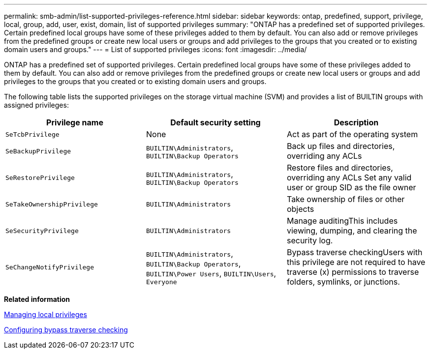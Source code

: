 ---
permalink: smb-admin/list-supported-privileges-reference.html
sidebar: sidebar
keywords: ontap, predefined, support, privilege, local, group, add, user, exist, domain, list of supported privileges
summary: "ONTAP has a predefined set of supported privileges. Certain predefined local groups have some of these privileges added to them by default. You can also add or remove privileges from the predefined groups or create new local users or groups and add privileges to the groups that you created or to existing domain users and groups."
---
= List of supported privileges
:icons: font
:imagesdir: ../media/

[.lead]
ONTAP has a predefined set of supported privileges. Certain predefined local groups have some of these privileges added to them by default. You can also add or remove privileges from the predefined groups or create new local users or groups and add privileges to the groups that you created or to existing domain users and groups.

The following table lists the supported privileges on the storage virtual machine (SVM) and provides a list of BUILTIN groups with assigned privileges:

[options="header"]
|===
| Privilege name| Default security setting| Description
a|
`SeTcbPrivilege`
a|
None
a|
Act as part of the operating system
a|
`SeBackupPrivilege`
a|
`BUILTIN\Administrators`, `BUILTIN\Backup Operators`
a|
Back up files and directories, overriding any ACLs
a|
`SeRestorePrivilege`
a|
`BUILTIN\Administrators`, `BUILTIN\Backup Operators`
a|
Restore files and directories, overriding any ACLs Set any valid user or group SID as the file owner

a|
`SeTakeOwnershipPrivilege`
a|
`BUILTIN\Administrators`
a|
Take ownership of files or other objects
a|
`SeSecurityPrivilege`
a|
`BUILTIN\Administrators`
a|
Manage auditingThis includes viewing, dumping, and clearing the security log.

a|
`SeChangeNotifyPrivilege`
a|
`BUILTIN\Administrators`, `BUILTIN\Backup Operators`, `BUILTIN\Power Users`, `BUILTIN\Users`, `Everyone`
a|
Bypass traverse checkingUsers with this privilege are not required to have traverse (x) permissions to traverse folders, symlinks, or junctions.

|===
*Related information*

xref:manage-local-privileges-concept.adoc[Managing local privileges]

xref:configure-bypass-traverse-checking-concept.adoc[Configuring bypass traverse checking]
